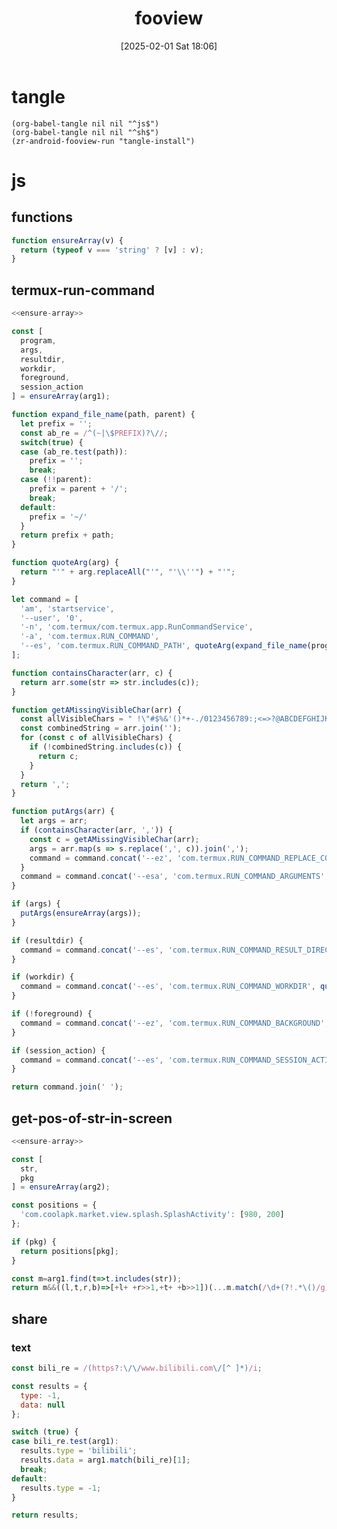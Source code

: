 #+title:      fooview
#+date:       [2025-02-01 Sat 18:06]
#+filetags:   :android:
#+identifier: 20250201T180643

* tangle
#+begin_src elisp
(org-babel-tangle nil nil "^js$")
(org-babel-tangle nil nil "^sh$")
(zr-android-fooview-run "tangle-install")
#+end_src

* js
:PROPERTIES:
:tangle-dir: /storage/emulated/0/fooview/js
:header-args: :comments no :mkdirp t
:END:

** functions
#+name: ensure-array
#+begin_src js
function ensureArray(v) {
  return (typeof v === 'string' ? [v] : v);
}
#+end_src

** termux-run-command
#+begin_src js :tangle (zr-org-by-tangle-dir "termux-run-command.js")
<<ensure-array>>

const [
  program,
  args,
  resultdir,
  workdir,
  foreground,
  session_action
] = ensureArray(arg1);

function expand_file_name(path, parent) {
  let prefix = '';
  const ab_re = /^(~|\$PREFIX)?\//;
  switch(true) {
  case (ab_re.test(path)):
    prefix = '';
    break;
  case (!!parent):
    prefix = parent + '/';
    break;
  default:
    prefix = '~/'
  }
  return prefix + path;
}

function quoteArg(arg) {
  return "'" + arg.replaceAll("'", "'\\''") + "'";
}

let command = [
  'am', 'startservice',
  '--user', '0',
  '-n', 'com.termux/com.termux.app.RunCommandService',
  '-a', 'com.termux.RUN_COMMAND',
  '--es', 'com.termux.RUN_COMMAND_PATH', quoteArg(expand_file_name(program, '$PREFIX/bin'))
];

function containsCharacter(arr, c) {
  return arr.some(str => str.includes(c));
}

function getAMissingVisibleChar(arr) {
  const allVisibleChars = " !\"#$%&'()*+-./0123456789:;<=>?@ABCDEFGHIJKLMNOPQRSTUVWXYZ[\\]^_`abcdefghijklmnopqrstuvwxyz{|}~";
  const combinedString = arr.join('');
  for (const c of allVisibleChars) {
    if (!combinedString.includes(c)) {
      return c;
    }
  }
  return ',';
}

function putArgs(arr) {
  let args = arr;
  if (containsCharacter(arr, ',')) {
    const c = getAMissingVisibleChar(arr);
    args = arr.map(s => s.replace(',', c)).join(',');
    command = command.concat('--ez', 'com.termux.RUN_COMMAND_REPLACE_COMMA_ALTERNATIVE_CHARS_IN_ARGUMENTS', 'true', '--es', 'com.termux.RUN_COMMAND_COMMA_ALTERNATIVE_CHARS_IN_ARGUMENTS', quoteArg(c));
  }
  command = command.concat('--esa', 'com.termux.RUN_COMMAND_ARGUMENTS', quoteArg(args.join(',')));
}

if (args) {
  putArgs(ensureArray(args));
}

if (resultdir) {
  command = command.concat('--es', 'com.termux.RUN_COMMAND_RESULT_DIRECTORY', quoteArg(expand_file_name(resultdir, '/sdcard/.fvout')));
}

if (workdir) {
  command = command.concat('--es', 'com.termux.RUN_COMMAND_WORKDIR', quoteArg(expand_file_name(workdir)));
}

if (!foreground) {
  command = command.concat('--ez', 'com.termux.RUN_COMMAND_BACKGROUND', 'true');
}

if (session_action) {
  command = command.concat('--es', 'com.termux.RUN_COMMAND_SESSION_ACTION', quoteArg(session_action));
}

return command.join(' ');
#+end_src

** get-pos-of-str-in-screen
#+begin_src js :tangle (zr-org-by-tangle-dir "get-pos-of-str-in-screen.js")
<<ensure-array>>

const [
  str,
  pkg
] = ensureArray(arg2);

const positions = {
  'com.coolapk.market.view.splash.SplashActivity': [980, 200]
};

if (pkg) {
  return positions[pkg];
}

const m=arg1.find(t=>t.includes(str));
return m&&((l,t,r,b)=>[+l+ +r>>1,+t+ +b>>1])(...m.match(/\d+(?!.*\()/g).slice(-4));
#+end_src

** share

*** text
#+begin_src js :tangle (zr-org-by-tangle-dir "text-router.js")
const bili_re = /(https?:\/\/www.bilibili.com\/[^ ]*)/i;

const results = {
  type: -1,
  data: null
};

switch (true) {
case bili_re.test(arg1):
  results.type = 'bilibili';
  results.data = arg1.match(bili_re)[1];
  break;
default:
  results.type = -1;
}

return results;
#+end_src
